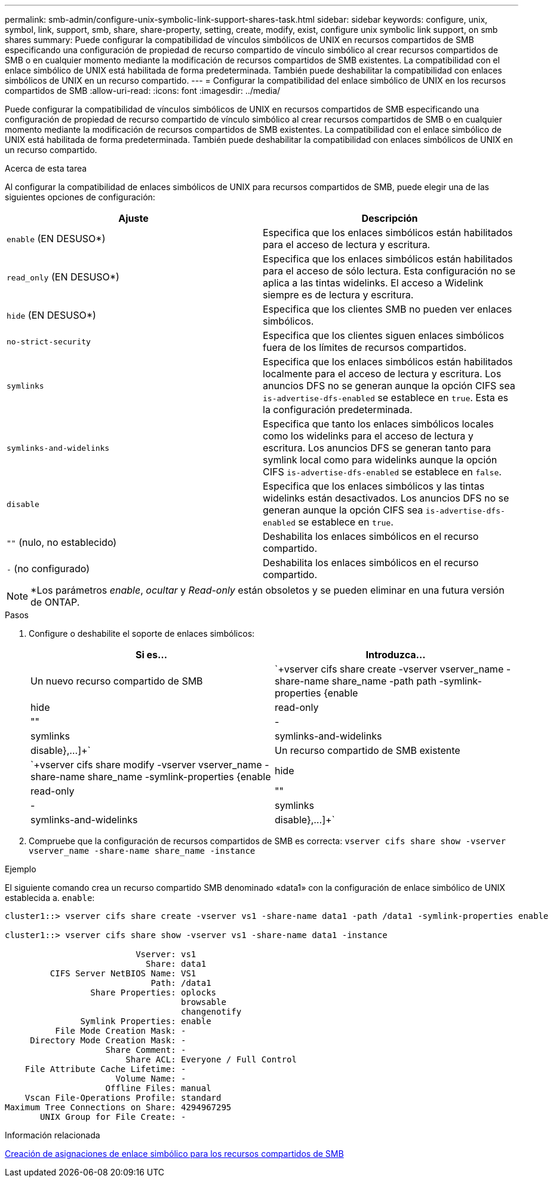 ---
permalink: smb-admin/configure-unix-symbolic-link-support-shares-task.html 
sidebar: sidebar 
keywords: configure, unix, symbol, link, support, smb, share, share-property, setting, create, modify, exist, configure unix symbolic link support, on smb shares 
summary: Puede configurar la compatibilidad de vínculos simbólicos de UNIX en recursos compartidos de SMB especificando una configuración de propiedad de recurso compartido de vínculo simbólico al crear recursos compartidos de SMB o en cualquier momento mediante la modificación de recursos compartidos de SMB existentes. La compatibilidad con el enlace simbólico de UNIX está habilitada de forma predeterminada. También puede deshabilitar la compatibilidad con enlaces simbólicos de UNIX en un recurso compartido. 
---
= Configurar la compatibilidad del enlace simbólico de UNIX en los recursos compartidos de SMB
:allow-uri-read: 
:icons: font
:imagesdir: ../media/


[role="lead"]
Puede configurar la compatibilidad de vínculos simbólicos de UNIX en recursos compartidos de SMB especificando una configuración de propiedad de recurso compartido de vínculo simbólico al crear recursos compartidos de SMB o en cualquier momento mediante la modificación de recursos compartidos de SMB existentes. La compatibilidad con el enlace simbólico de UNIX está habilitada de forma predeterminada. También puede deshabilitar la compatibilidad con enlaces simbólicos de UNIX en un recurso compartido.

.Acerca de esta tarea
Al configurar la compatibilidad de enlaces simbólicos de UNIX para recursos compartidos de SMB, puede elegir una de las siguientes opciones de configuración:

|===
| Ajuste | Descripción 


 a| 
`enable` (EN DESUSO*)
 a| 
Especifica que los enlaces simbólicos están habilitados para el acceso de lectura y escritura.



 a| 
`read_only` (EN DESUSO*)
 a| 
Especifica que los enlaces simbólicos están habilitados para el acceso de sólo lectura. Esta configuración no se aplica a las tintas widelinks. El acceso a Widelink siempre es de lectura y escritura.



 a| 
`hide` (EN DESUSO*)
 a| 
Especifica que los clientes SMB no pueden ver enlaces simbólicos.



 a| 
`no-strict-security`
 a| 
Especifica que los clientes siguen enlaces simbólicos fuera de los límites de recursos compartidos.



 a| 
`symlinks`
 a| 
Especifica que los enlaces simbólicos están habilitados localmente para el acceso de lectura y escritura. Los anuncios DFS no se generan aunque la opción CIFS sea `is-advertise-dfs-enabled` se establece en `true`. Esta es la configuración predeterminada.



 a| 
`symlinks-and-widelinks`
 a| 
Especifica que tanto los enlaces simbólicos locales como los widelinks para el acceso de lectura y escritura. Los anuncios DFS se generan tanto para symlink local como para widelinks aunque la opción CIFS `is-advertise-dfs-enabled` se establece en `false`.



 a| 
`disable`
 a| 
Especifica que los enlaces simbólicos y las tintas widelinks están desactivados. Los anuncios DFS no se generan aunque la opción CIFS sea `is-advertise-dfs-enabled` se establece en `true`.



 a| 
`""` (nulo, no establecido)
 a| 
Deshabilita los enlaces simbólicos en el recurso compartido.



 a| 
`-` (no configurado)
 a| 
Deshabilita los enlaces simbólicos en el recurso compartido.

|===
[NOTE]
====
*Los parámetros _enable_, _ocultar_ y _Read-only_ están obsoletos y se pueden eliminar en una futura versión de ONTAP.

====
.Pasos
. Configure o deshabilite el soporte de enlaces simbólicos:
+
|===
| Si es... | Introduzca... 


 a| 
Un nuevo recurso compartido de SMB
 a| 
`+vserver cifs share create -vserver vserver_name -share-name share_name -path path -symlink-properties {enable|hide|read-only|""|-|symlinks|symlinks-and-widelinks|disable},...]+`



 a| 
Un recurso compartido de SMB existente
 a| 
`+vserver cifs share modify -vserver vserver_name -share-name share_name -symlink-properties {enable|hide|read-only|""|-|symlinks|symlinks-and-widelinks|disable},...]+`

|===
. Compruebe que la configuración de recursos compartidos de SMB es correcta: `vserver cifs share show -vserver vserver_name -share-name share_name -instance`


.Ejemplo
El siguiente comando crea un recurso compartido SMB denominado «data1» con la configuración de enlace simbólico de UNIX establecida a. `enable`:

[listing]
----
cluster1::> vserver cifs share create -vserver vs1 -share-name data1 -path /data1 -symlink-properties enable

cluster1::> vserver cifs share show -vserver vs1 -share-name data1 -instance

                          Vserver: vs1
                            Share: data1
         CIFS Server NetBIOS Name: VS1
                             Path: /data1
                 Share Properties: oplocks
                                   browsable
                                   changenotify
               Symlink Properties: enable
          File Mode Creation Mask: -
     Directory Mode Creation Mask: -
                    Share Comment: -
                        Share ACL: Everyone / Full Control
    File Attribute Cache Lifetime: -
                      Volume Name: -
                    Offline Files: manual
    Vscan File-Operations Profile: standard
Maximum Tree Connections on Share: 4294967295
       UNIX Group for File Create: -
----
.Información relacionada
xref:create-symbolic-link-mappings-task.adoc[Creación de asignaciones de enlace simbólico para los recursos compartidos de SMB]
